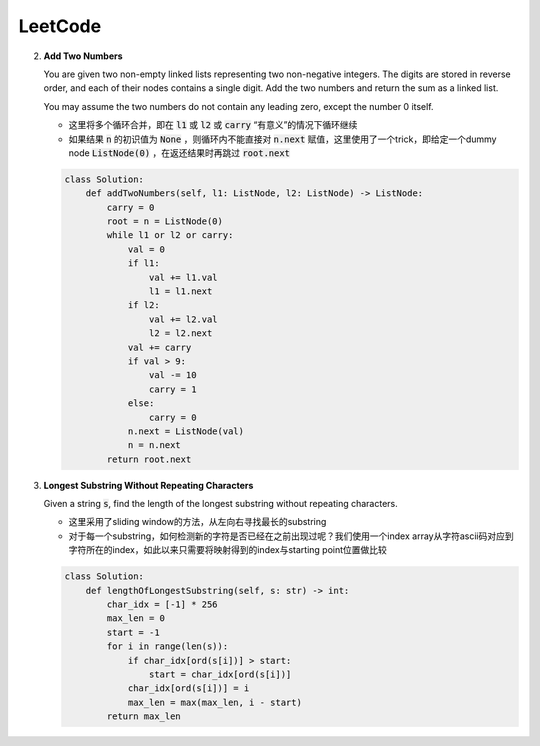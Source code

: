 LeetCode
=====================================

2. **Add Two Numbers**

   You are given two non-empty linked lists representing two non-negative integers. The digits are stored in reverse order, and each of their nodes contains a single digit. Add the two numbers and return the sum as a linked list.

   You may assume the two numbers do not contain any leading zero, except the number 0 itself.

   - 这里将多个循环合并，即在 :code:`l1` 或 :code:`l2` 或 :code:`carry` “有意义”的情况下循环继续
   - 如果结果 :code:`n` 的初识值为 :code:`None` ，则循环内不能直接对 :code:`n.next` 赋值，这里使用了一个trick，即给定一个dummy node :code:`ListNode(0)` ，在返还结果时再跳过 :code:`root.next`

   .. code-block:: Python

      class Solution:
          def addTwoNumbers(self, l1: ListNode, l2: ListNode) -> ListNode:
              carry = 0
              root = n = ListNode(0)
              while l1 or l2 or carry:
                  val = 0
                  if l1:
                      val += l1.val
                      l1 = l1.next
                  if l2:
                      val += l2.val
                      l2 = l2.next
                  val += carry
                  if val > 9:
                      val -= 10
                      carry = 1
                  else:
                      carry = 0
                  n.next = ListNode(val)
                  n = n.next
              return root.next

3. **Longest Substring Without Repeating Characters**

   Given a string :code:`s`, find the length of the longest substring without repeating characters.

   - 这里采用了sliding window的方法，从左向右寻找最长的substring
   - 对于每一个substring，如何检测新的字符是否已经在之前出现过呢？我们使用一个index array从字符ascii码对应到字符所在的index，如此以来只需要将映射得到的index与starting point位置做比较

   .. code-block:: Python

      class Solution:
          def lengthOfLongestSubstring(self, s: str) -> int:
              char_idx = [-1] * 256
              max_len = 0
              start = -1
              for i in range(len(s)):
                  if char_idx[ord(s[i])] > start:
                      start = char_idx[ord(s[i])]
                  char_idx[ord(s[i])] = i
                  max_len = max(max_len, i - start)
              return max_len
